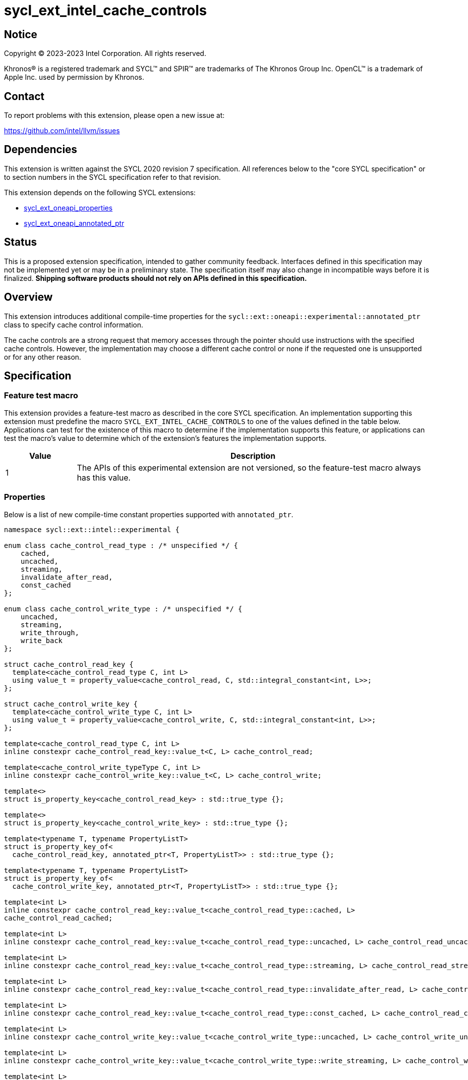 = sycl_ext_intel_cache_controls

:source-highlighter: coderay
:coderay-linenums-mode: table

// This section needs to be after the document title.
:doctype: book
:toc2:
:toc: left
:encoding: utf-8
:lang: en
:dpcpp: pass:[DPC++]

// Set the default source code type in this document to C++,
// for syntax highlighting purposes.  This is needed because
// docbook uses c++ and html5 uses cpp.
:language: {basebackend@docbook:c++:cpp}


== Notice

[%hardbreaks]
Copyright (C) 2023-2023 Intel Corporation.  All rights reserved.

Khronos(R) is a registered trademark and SYCL(TM) and SPIR(TM) are trademarks
of The Khronos Group Inc.  OpenCL(TM) is a trademark of Apple Inc. used by
permission by Khronos.


== Contact

To report problems with this extension, please open a new issue at:

https://github.com/intel/llvm/issues


== Dependencies

This extension is written against the SYCL 2020 revision 7 specification.  All
references below to the "core SYCL specification" or to section numbers in the
SYCL specification refer to that revision.

This extension depends on the following SYCL extensions:

* link:../experimental/sycl_ext_oneapi_properties.asciidoc[sycl_ext_oneapi_properties]
* link:../experimental/sycl_ext_oneapi_annotated_ptr.asciidoc[sycl_ext_oneapi_annotated_ptr]



== Status

This is a proposed extension specification, intended to gather community
feedback.  Interfaces defined in this specification may not be implemented yet
or may be in a preliminary state.  The specification itself may also change in
incompatible ways before it is finalized.  *Shipping software products should
not rely on APIs defined in this specification.*


== Overview

This extension introduces additional compile-time properties for
the `sycl::ext::oneapi::experimental::annotated_ptr` class to specify
cache control information.

The cache controls are a strong request that memory accesses through the
pointer should use instructions with the specified cache controls.
However, the implementation may choose a different cache control or none
if the requested one is unsupported or for any other reason.


== Specification

=== Feature test macro

This extension provides a feature-test macro as described in the core SYCL
specification.  An implementation supporting this extension must predefine the
macro `SYCL_EXT_INTEL_CACHE_CONTROLS` to one of the values defined in the table
below.  Applications can test for the existence of this macro to determine if
the implementation supports this feature, or applications can test the macro's
value to determine which of the extension's features the implementation
supports.

[%header,cols="1,5"]
|===
|Value
|Description

|1
|The APIs of this experimental extension are not versioned, so the
 feature-test macro always has this value.
|===

=== Properties

Below is a list of new compile-time constant properties supported with
`annotated_ptr`.

```c++
namespace sycl::ext::intel::experimental {

enum class cache_control_read_type : /* unspecified */ {
    cached,
    uncached,
    streaming,
    invalidate_after_read,
    const_cached
};

enum class cache_control_write_type : /* unspecified */ {
    uncached,
    streaming,
    write_through,
    write_back
};

struct cache_control_read_key {
  template<cache_control_read_type C, int L>
  using value_t = property_value<cache_control_read, C, std::integral_constant<int, L>>;
};

struct cache_control_write_key {
  template<cache_control_write_type C, int L>
  using value_t = property_value<cache_control_write, C, std::integral_constant<int, L>>;
};

template<cache_control_read_type C, int L>
inline constexpr cache_control_read_key::value_t<C, L> cache_control_read;

template<cache_control_write_typeType C, int L>
inline constexpr cache_control_write_key::value_t<C, L> cache_control_write;

template<>
struct is_property_key<cache_control_read_key> : std::true_type {};

template<>
struct is_property_key<cache_control_write_key> : std::true_type {};

template<typename T, typename PropertyListT>
struct is_property_key_of<
  cache_control_read_key, annotated_ptr<T, PropertyListT>> : std::true_type {};

template<typename T, typename PropertyListT>
struct is_property_key_of<
  cache_control_write_key, annotated_ptr<T, PropertyListT>> : std::true_type {};

template<int L>
inline constexpr cache_control_read_key::value_t<cache_control_read_type::cached, L>
cache_control_read_cached;

template<int L>
inline constexpr cache_control_read_key::value_t<cache_control_read_type::uncached, L> cache_control_read_uncached;

template<int L>
inline constexpr cache_control_read_key::value_t<cache_control_read_type::streaming, L> cache_control_read_streaming;

template<int L>
inline constexpr cache_control_read_key::value_t<cache_control_read_type::invalidate_after_read, L> cache_control_invalidate_after_read;

template<int L>
inline constexpr cache_control_read_key::value_t<cache_control_read_type::const_cached, L> cache_control_read_const_cached;

template<int L>
inline constexpr cache_control_write_key::value_t<cache_control_write_type::uncached, L> cache_control_write_uncached;

template<int L>
inline constexpr cache_control_write_key::value_t<cache_control_write_type::write_streaming, L> cache_control_write_streaming;

template<int L>
inline constexpr cache_control_write_key::value_t<cache_control_write_type::write_through, L> cache_control_write_through;

template<int L>
inline constexpr cache_control_write_key::value_t<cache_control_write_type::write_back, L> cache_control_write_back;

} // namespace sycl::ext::intel::experimental
```
Each of these properties takes a cache level parameter indicating which level
of the cache hierarchy is affected. Cache level 0 indicates the cache closest
to the processing unit, cache level 1 indicates the next furthest cache
level, etc. It is legal to specify a cache level that does not exist on
the target device, but the property will be ignored in this case.

Note that a property specifies the cache behavior only for the indicated
cache level. In order to specify the behavior for multiple cache levels, 
multiple properties should be specified.

It is legal to specify several different cache control properties in the
same `annotated_ptr`. However, all instances of cache_control_read_type must
have different cache levels and all instances of cache_control_write_type
must have difference cache levels.

The cache control properties are divided into two categories: those that
are hints and those that are assertions by the application.

==== Cache control hints
These properties are hints requesting specific cache behavior when
loading or storing to memory through the annotated_ptr. These properties can
affect the performance of device code, but they do not change the semantics.

--
[options="header", cols="2,1"]
|====
| Property | Description
a|
[source]
----
cache_control_read<cache_control_read_type::cached, L>
----
|
This property requests that loads from memory through the `annotated_ptr`
may cache the data at level L in the memory hierarchy.
a|
[source]
----
cache_control_read<cache_control_read_type::uncached, L>
----
|
This property requests that loads from memory through the `annotated_ptr`
should not cache the data at level L in the memory hierarchy.
a|
[source]
----
cache_control_read<cache_control_read_type::streaming, L>
----
|
This property requests that loads from memory through the `annotated_ptr`
should cache the data at cache level L. The eviction policy is to give
lower priority to data cached using this property versus the Cached
property.
a|
[source]
----
cache_control_write<cache_control_write_type::uncached, L>
----
|
This property requests that writes to memory through the `annotated_ptr`
should not cache the data at level L in the memory hierarchy.
a|
[source]
----
cache_control_write<cache_control_write_type::write_through, L>
----
|
This property requests that writes to memory through the `annotated_ptr`
should immediately write the data to the next-level cache after L
and mark the cache line at level L as "not dirty".
a|
[source]
----
cache_control_write<cache_control_write_type::write_back, L>
----
|
This property requests that writes to memory through the `annotated_ptr`
should write the data into the cache at level L and mark the cache line as
"dirty". Upon eviction, "dirty" data will be written into the cache at
level higher than L.
a|
[source]
----
cache_control_write<cache_control_write_type::streaming, L>
----
|
This property is the same as `write_through`, but requests use of a
policy that gives lower priority to data in the cache present
via a `streaming` cache control.
|====
--

==== Assertions by the application
These properties are assertions by the application, promising that the
application accesses memory in a certain way. Care must be taken when
using these properties because they can lead to undefined behavior if
they are misused.

--
[options="header", cols="3,1"]
|====
| Property | Description
a|
[source]
----
cache_control_read<cache_control_read_type::invalidate_after_read, L>
----
|
This property asserts that the cache line into which data is loaded
from memory through the `annotated_ptr` will not be read again
until it is overwritten. Therefore the load operation can invalidate
the cache line and discard "dirty" data. If the assertion is violated 
(i.e., the cache line is read again) then the behavior is undefined.
a|
[source]
----
cache_control_read<cache_control_read_type::const_cached, L>
----
|
This property asserts that the cache line containing the data
loaded from memory through the `annotated_ptr` will not be written
until kernel execution is completed.
If the assertion is violated (the cache line is written), the behavior
is undefined.
|====
--

== Implementation notes

It is intended that the SYCL cache control properties will be used by the
compiler to generate SPIR-V cache control operations.

